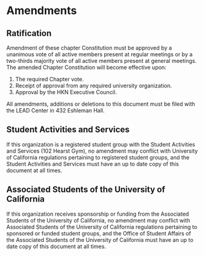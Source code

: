 * Amendments

** Ratification

Amendment of these chapter Constitution must be approved by a unanimous vote of all active members present at regular meetings or by a two-thirds majority vote of all active members present at general meetings.
The amended Chapter Constitution will become effective upon:

1. The required Chapter vote.
2. Receipt of approval from any required university organization.
3. Approval by the HKN Executive Council.

All amendments, additions or deletions to this document must be filed with the LEAD Center in 432 Eshleman Hall.

** Student Activities and Services

If this organization is a registered student group with the Student Activities and Services (102 Hearst Gym), no amendment may conflict with University of California regulations pertaining to registered student groups, and the Student Activities and Services must have an up to date copy of this document at all times.

** Associated Students of the University of California

If this organization receives sponsorship or funding from the Associated Students of the University of California, no amendment may conflict with Associated Students of the University of California regulations pertaining to sponsored or funded student groups, and the Office of Student Affairs of the Associated Students of the University of California must have an up to date copy of this document at all times.
